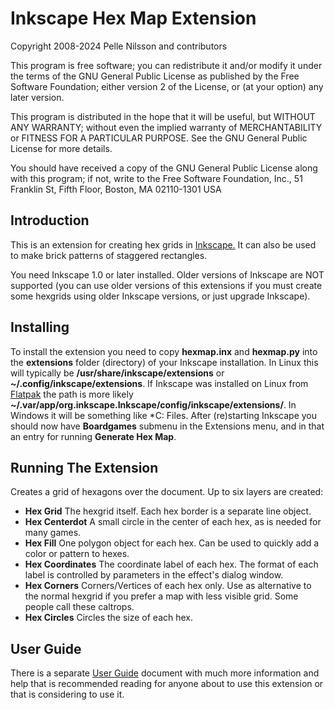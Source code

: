 * Inkscape Hex Map Extension

 Copyright 2008-2024 Pelle Nilsson and contributors

 This program is free software; you can redistribute it and/or modify
 it under the terms of the GNU General Public License as published by
 the Free Software Foundation; either version 2 of the License, or
 (at your option) any later version.

 This program is distributed in the hope that it will be useful,
 but WITHOUT ANY WARRANTY; without even the implied warranty of
 MERCHANTABILITY or FITNESS FOR A PARTICULAR PURPOSE.  See the
 GNU General Public License for more details.

 You should have received a copy of the GNU General Public License
 along with this program; if not, write to the Free Software
 Foundation, Inc., 51 Franklin St, Fifth Floor, Boston, MA  02110-1301  USA

** Introduction
This is an extension for creating hex grids in [[http://www.inkscape.org][Inkscape.]] It can also be used to
make brick patterns of staggered rectangles.

You need Inkscape 1.0 or later installed. Older versions of Inkscape
are NOT supported (you can use older versions of this extensions
if you must create some hexgrids using older Inkscape versions,
or just upgrade Inkscape).
** Installing
To install the extension you need to copy *hexmap.inx*
and *hexmap.py*
into the *extensions* folder (directory) of your
Inkscape installation. In Linux this will typically be
*/usr/share/inkscape/extensions*
or *~/.config/inkscape/extensions*.
If Inkscape was installed on Linux from [[https://flathub.org/apps/details/org.inkscape.Inkscape][Flatpak]]
the path is more likely *~/.var/app/org.inkscape.Inkscape/config/inkscape/extensions/*.
In Windows it will be something like
*C:\Program Files\Inkscape\share\extensions*. After (re)starting
Inkscape you should now have *Boardgames* submenu in the
Extensions menu, and in that an entry for running
*Generate Hex Map*.
** Running The Extension
Creates a grid of hexagons over the document. Up to six layers
are created:

- *Hex Grid* The hexgrid itself. Each hex border is a separate line object.
- *Hex Centerdot* A small circle in the center of each hex, as is needed for many games.
- *Hex Fill* One polygon object for each hex. Can be used to quickly add a color or pattern to hexes.
- *Hex Coordinates* The coordinate label of each hex. The format of each label is controlled by parameters in the effect's dialog window.
- *Hex Corners* Corners/Vertices  of each hex only. Use as alternative to the normal hexgrid if you prefer a map with less visible grid. Some people call these caltrops.
- *Hex Circles* Circles the size of each hex.
** User Guide
There is a separate [[https://github.com/lifelike/hexmapextension/blob/master/USER%20GUIDE.md][User Guide]] document with much more information and help
that is recommended reading for anyone about to use this extension or that
is considering to use it.
